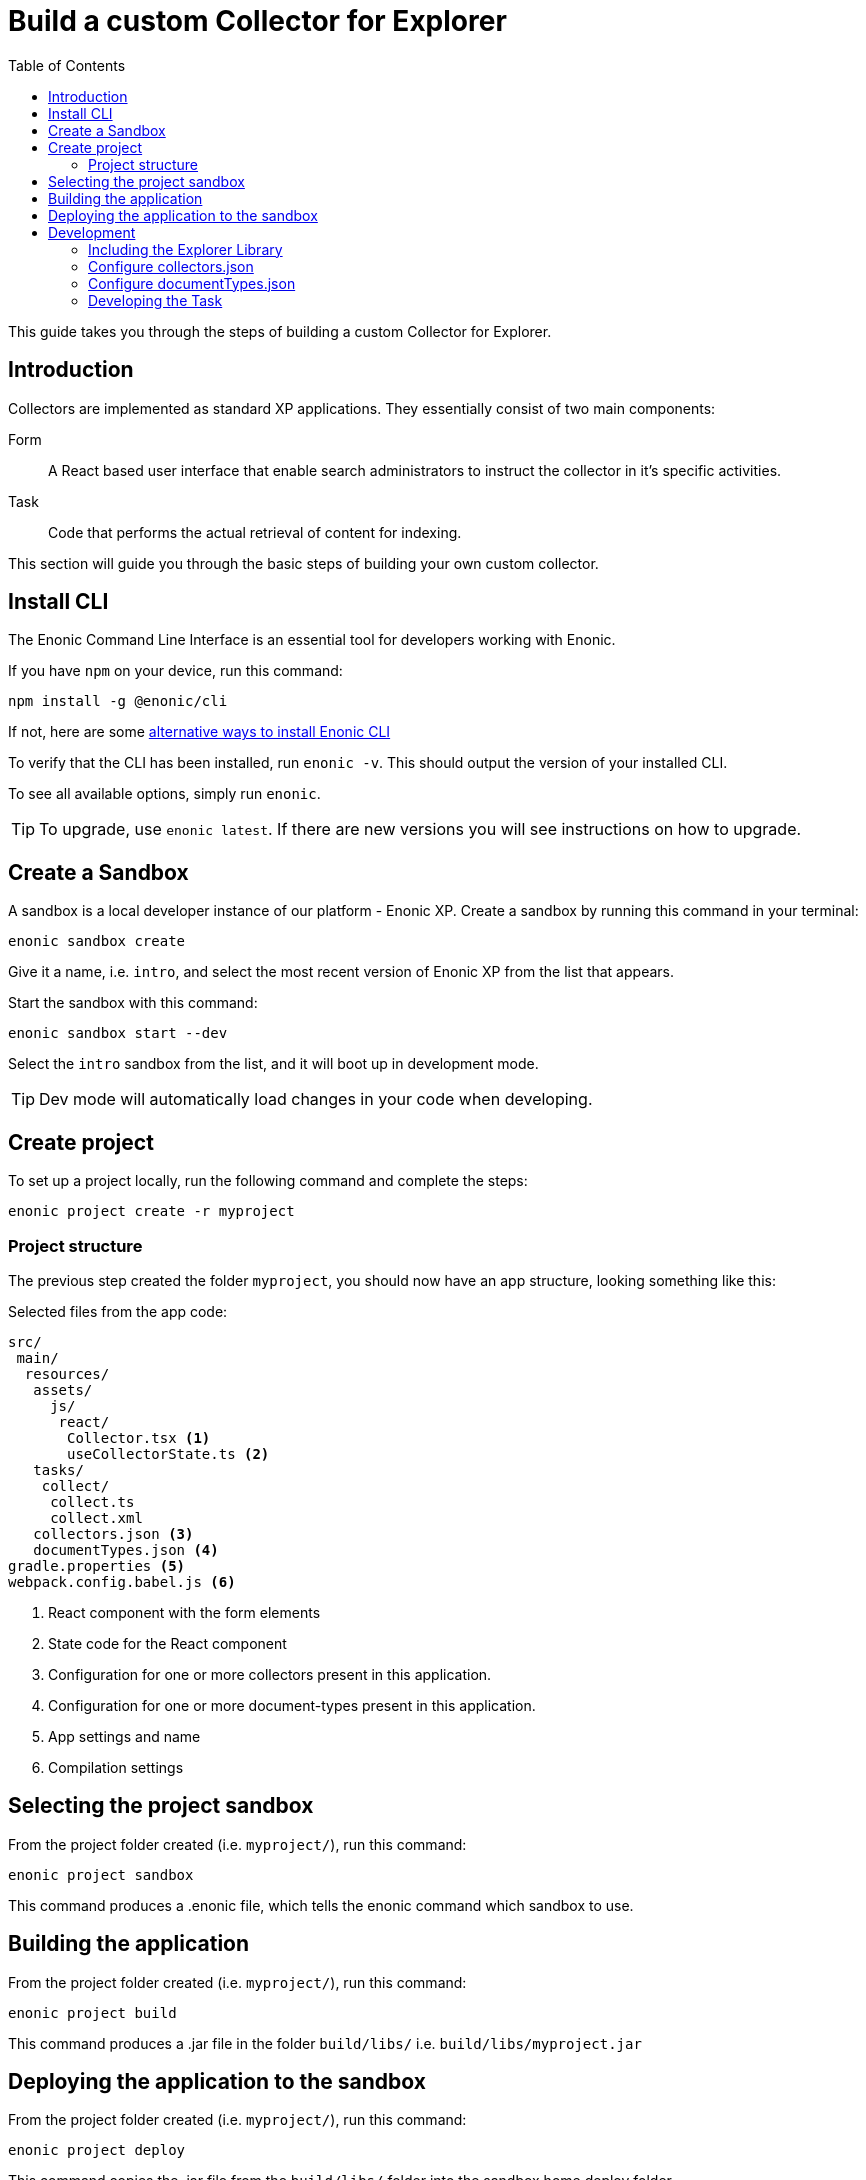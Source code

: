 = Build a custom Collector for Explorer
:toc: right
:enonicStart: https://developer.enonic.com/start
:enonicTasks: https://developer.enonic.com/docs/xp/stable/framework/tasks
:githubWebcrawl: https://github.com/enonic/app-explorer/blob/master/src/main/resources/tasks/webcrawl/webcrawl.ts

This guide takes you through the steps of building a custom Collector for Explorer.

== Introduction

Collectors are implemented as standard XP applications. They essentially consist of two main components:

Form:: A React based user interface that enable search administrators to instruct the collector in it’s specific activities.

Task:: Code that performs the actual retrieval of content for indexing.

This section will guide you through the basic steps of building your own custom collector.

== Install CLI

The Enonic Command Line Interface is an essential tool for developers working with Enonic.

If you have `npm` on your device, run this command:

  npm install -g @enonic/cli

If not, here are some {enonicStart}[alternative ways to install Enonic CLI^]

To verify that the CLI has been installed, run `enonic -v`. This should output the version of your installed CLI.

To see all available options, simply run `enonic`.

TIP: To upgrade, use `enonic latest`. If there are new versions you will see instructions on how to upgrade.

== Create a Sandbox

A sandbox is a local developer instance of our platform - Enonic XP. Create a sandbox by running this command in your terminal:

  enonic sandbox create

Give it a name, i.e. `intro`, and select the most recent version of Enonic XP from the list that appears.

Start the sandbox with this command:

  enonic sandbox start --dev

Select the `intro` sandbox from the list, and it will boot up in development mode.

TIP: Dev mode will automatically load changes in your code when developing.

== Create project

To set up a project locally, run the following command and complete the steps:

  enonic project create -r myproject

=== Project structure

The previous step created the folder `myproject`, you should now have an app structure, looking something like this:

.Selected files from the app code:
[source,files]
----
src/
 main/
  resources/
   assets/
     js/
      react/
       Collector.tsx <1>
       useCollectorState.ts <2>
   tasks/
    collect/
     collect.ts
     collect.xml
   collectors.json <3>
   documentTypes.json <4>
gradle.properties <5>
webpack.config.babel.js <6>
----

<1> React component with the form elements
<2> State code for the React component
<3> Configuration for one or more collectors present in this application.
<4> Configuration for one or more document-types present in this application.
<5> App settings and name
<6> Compilation settings

== Selecting the project sandbox

From the project folder created (i.e. `myproject/`), run this command:

  enonic project sandbox

This command produces a .enonic file, which tells the enonic command which sandbox to use.

== Building the application

From the project folder created (i.e. `myproject/`), run this command:

  enonic project build

This command produces a .jar file in the folder `build/libs/` i.e. `build/libs/myproject.jar`

== Deploying the application to the sandbox

From the project folder created (i.e. `myproject/`), run this command:

  enonic project deploy

This command copies the .jar file from the `build/libs/` folder into the sandbox home deploy folder.

== Development

=== Including the Explorer Library

This should already be set up in the starter.

.build.gradle
[source,gradle]
----
dependencies {
    include 'com.enonic.lib:lib-explorer:4.0.0'
}
----

=== Configure collectors.json

You can include multiple collectors in a single enonic xp application.
If you only include one, the collectors.json file should still contain an array with a single object entry.

Each collector needs to have it's own unique library name so React can access it on the window object.

The library name must match up between webpack.config.babel.js and src/main/resources/collectors.json

.webpack.config.babel.js
[source,java]
----
const config = {
    entry: {
        'MyCollectorNameA': './CollectorA.jsx',
        'MyCollectorNameB': './CollectorB.jsx',
    },
    output: {
        filename: '[name].esm.js',
        library: 'Lib[name]',
        libraryTarget: 'var',
    }
}
----

./src/main/resources/collectors.json
[source,json]
----
[{
    "componentPath": "window.LibMyCollectorNameA.Collector",
    "configAssetPath": "react/MyCollectorNameA.esm.js",
    "displayName": "My collector A",
    "taskName": "collectA"
},{
    "componentPath": "window.LibMyCollectorNameB.Collector",
    "configAssetPath": "react/MyCollectorNameB.esm.js",
    "displayName": "My collector B",
    "taskName": "collectB"
}]
----

=== Configure documentTypes.json

You can include multiple document-types in a single enonic xp application.
If you only include one, the documentTypes.json file should still contain an array with a single object entry.

Each document-type must have a unique _name property.

Those document-type names can then be used when persisting documents in you collector task code.

./src/main/resources/documentTypes.json
[source,json]
----
[{
    "_name": "starter_explorer_collector_document_type_a",
    "addFields": false,
    "properties": [{
        "active": true,
        "enabled": true,
        "fulltext": true,
        "includeInAllText": true,
        "max": 0,
        "min": 0,
        "name": "text",
        "nGram": true,
        "path": false,
        "valueType": "string"
    },{
        "active": true,
        "enabled": true,
        "fulltext": true,
        "includeInAllText": true,
        "max": 0,
        "min": 0,
        "name": "title",
        "nGram": true,
        "path": false,
        "valueType": "string"
    },{
        "active": true,
        "enabled": true,
        "fulltext": true,
        "includeInAllText": false,
        "max": 0,
        "min": 1,
        "name": "url",
        "nGram": false,
        "path": false,
        "valueType": "string"
    }]
},{
    "_name": "starter_explorer_collector_document_type_b",
    "addFields": false,
    "properties": [{
        "active": true,
        "enabled": true,
        "fulltext": true,
        "includeInAllText": true,
        "max": 0,
        "min": 0,
        "name": "propertyName",
        "nGram": true,
        "path": false,
        "valueType": "string"
    }]
}]
----

./src/main/resources/tasks/collect/collect.ts
[source,typescript]
----
collector.persistDocument(documentToPersist, {
    documentTypeName: 'starter_explorer_collector_document_type_a'
});
----

=== Developing the Task

An example is provided in the starter.

TIP: A more advanced "example" can be found {githubWebcrawl}[here].

It uses the normal {enonicTasks}[task framework], but has some useful extensions.

The task recives the following properties, when called from the Explorer Admin GUI Application:
* collectionId
* collectorId
* configJson
* language

The task descriptor xml must declare these properties:

./src/main/resources/tasks/collect/collect.xml
[source,xml]
----
<?xml version="1.0" encoding="UTF-8" standalone="yes"?>
<task>
	<description>Collect</description>
	<form>
		<input name="collectionId" type="TextLine">
			<label>Collection ID</label>
			<occurrences minimum="0" maximum="1"/>
		</input>
		<input name="collectorId" type="TextLine">
			<label>Collector ID</label>
			<occurrences minimum="1" maximum="1"/>
		</input>
		<input name="configJson" type="TextLine">
			<label>Config JSON</label>
			<occurrences minimum="1" maximum="1"/>
		</input>
		<input name="language" type="TextLine">
			<label>Language</label>
			<occurrences minimum="0" maximum="1"/>
		</input>
	</form>
</task>
----

The task controller typescript file can then pass on these properties via the Collector class constructor:

./src/main/resources/tasks/collect/collect.ts
[source,typescript]
----
import {Collector} from '/lib/explorer';

export function run({
    collectionId,
    collectorId,
    configJson,
    language
}) {
    const collector = new Collector<CollectorConfig>({
        collectionId, collectorId, configJson, language
    });
}
----

==== The Collector Class

The Collector class provides useful methods in order to:

* Provide progress information to the Explorer Admin GUI App.
* Persist documents.
* Provide state information to build an Explorer Journal.

===== Properties

====== config

Any configuration passed in via configJson is available as a javascript object via the config property.

===== Methods

====== constructor()

This method:

* Throws if any of the parameters are missing or invalid.
* Gets information about Collection.
* Parses the configJson and provides the result via the config property.

====== start()

This method:

* Stores a startTime timestamp used in duration calculation.
* Reports an initial progress via lib-task.
* Creates a new collection repo (if needed).
* Persists information that the collector is running (so it can't be run twice, but can be stopped).
* Sets up a journal to write state information to.

====== queryDocuments()

This method makes is possible to query the exisiting documents in the collection.
Useful to find the document id to modify an existing document, rather than creating a new one.

====== persistDocument()

This method will create or modify a document, based on its parameters.
If can also extend a documentType and validate against it.

====== deleteDocument()

This method makes it possible to delete one or more documents from the collection.

====== getDocumentNode()

This method makes it possible to get one ore more documents from the collection.

====== shouldStop()

This method checks whether the STOP button has be clicked in the Explorer Admin GUI.

Useful to finish gracefully, for instance by breaking loops.

====== addSuccess()

Adds a success to the journal.

====== addInformation()

Adds useful information to the journal.

====== addWarning()

Adds a warning to the journal.

====== addError()

Adds an error to the journal.

====== stop()

This method:

* Persists the journal to the journal repo.
* Sends emails if notifications are configured on the Explorer Admin GUI.
* Persists information that the collector is failed or finished (so it can be started again).
